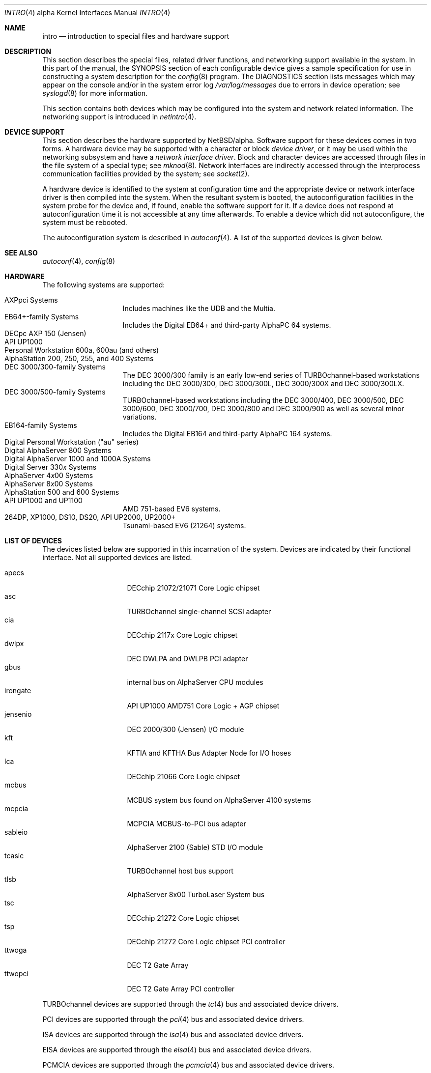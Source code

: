 .\"     $NetBSD: intro.4,v 1.4 2001/12/06 15:51:47 ross Exp $
.\"
.\" Copyright (c) 2001 The NetBSD Foundation, Inc.
.\" All rights reserved.
.\"
.\" This code is derived from software contributed to The NetBSD Foundation
.\" by Gregory McGarry.
.\"
.\" Redistribution and use in source and binary forms, with or without
.\" modification, are permitted provided that the following conditions
.\" are met:
.\" 1. Redistributions of source code must retain the above copyright
.\"    notice, this list of conditions and the following disclaimer.
.\" 2. Redistributions in binary form must reproduce the above copyright
.\"    notice, this list of conditions and the following disclaimer in the
.\"    documentation and/or other materials provided with the distribution.
.\" 3. All advertising materials mentioning features or use of this software
.\"    must display the following acknowledgement:
.\"        This product includes software developed by the NetBSD
.\"        Foundation, Inc. and its contributors.
.\" 4. Neither the name of The NetBSD Foundation nor the names of its
.\"    contributors may be used to endorse or promote products derived
.\"    from this software without specific prior written permission.
.\"
.\" THIS SOFTWARE IS PROVIDED BY THE NETBSD FOUNDATION, INC. AND CONTRIBUTORS
.\" ``AS IS'' AND ANY EXPRESS OR IMPLIED WARRANTIES, INCLUDING, BUT NOT LIMITED
.\" TO, THE IMPLIED WARRANTIES OF MERCHANTABILITY AND FITNESS FOR A PARTICULAR
.\" PURPOSE ARE DISCLAIMED.  IN NO EVENT SHALL THE FOUNDATION OR CONTRIBUTORS
.\" BE LIABLE FOR ANY DIRECT, INDIRECT, INCIDENTAL, SPECIAL, EXEMPLARY, OR
.\" CONSEQUENTIAL DAMAGES (INCLUDING, BUT NOT LIMITED TO, PROCUREMENT OF
.\" SUBSTITUTE GOODS OR SERVICES; LOSS OF USE, DATA, OR PROFITS; OR BUSINESS
.\" INTERRUPTION) HOWEVER CAUSED AND ON ANY THEORY OF LIABILITY, WHETHER IN
.\" CONTRACT, STRICT LIABILITY, OR TORT (INCLUDING NEGLIGENCE OR OTHERWISE)
.\" ARISING IN ANY WAY OUT OF THE USE OF THIS SOFTWARE, EVEN IF ADVISED OF THE
.\" POSSIBILITY OF SUCH DAMAGE.
.\"
.Dd September 19, 2001
.Dt INTRO 4 alpha
.Os
.Sh NAME
.Nm intro
.Nd introduction to special files and hardware support
.Sh DESCRIPTION
This section describes the special files, related driver functions,
and networking support available in the system.
In this part of the manual, the
.Tn SYNOPSIS
section of each configurable device gives a sample specification
for use in constructing a system description for the
.Xr config 8
program.
The
.Tn DIAGNOSTICS
section lists messages which may appear on the console
and/or in the system error log
.Pa /var/log/messages
due to errors in device operation; see
.Xr syslogd 8
for more information.
.Pp
This section contains both devices which may be configured into
the system and network related information.
The networking support is introduced in
.Xr netintro 4 .
.Sh DEVICE SUPPORT
This section describes the hardware supported by
.Nx Ns /alpha .
Software support for these devices comes in two forms.
A hardware device may be supported with a character or block
.Em device driver ,
or it may be used within the networking subsystem and have a
.Em network interface driver .
Block and character devices are accessed through files in the file
system of a special type; see
.Xr mknod 8 .
Network interfaces are indirectly accessed through the interprocess
communication facilities provided by the system; see
.Xr socket 2 .
.Pp
A hardware device is identified to the system at configuration time
and the appropriate device or network interface driver is then
compiled into the system.  When the resultant system is booted, the
autoconfiguration facilities in the system probe for the device and,
if found, enable the software support for it.  If a device does not
respond at autoconfiguration time it is not accessible at any time
afterwards.  To enable a device which did not autoconfigure, the
system must be rebooted.
.Pp
The autoconfiguration system is described in
.Xr autoconf 4 .
A list of the supported devices is given below.
.Sh SEE ALSO
.Xr autoconf 4 ,
.Xr config 8
.Sh HARDWARE
The following systems are supported:
.Pp
.ds x \fIx\fP
.Bl -tag -width speaker -offset indent -compact
.It AXPpci Systems
.\"The AXPpci family is Digital's lowest-end family of PCI-based systems,
.\"and includes machines like the UDB and the Multia.
Includes machines like the UDB and the Multia.
.It EB64+-family Systems
Includes the Digital EB64+ and third-party AlphaPC 64 systems.
.It DECpc AXP 150 (Jensen)
.It API UP1000
.\"Alpha Processor, Inc.'s UP1000 system.
.It Personal Workstation 600a, 600au (and others)
.\"The Personal Workstations are Digital's PCI-based workstations in
.\"small deskside boxes.
.It AlphaStation 200, 250, 255, and 400 Systems
.\"The AlphaStation 200, 250, 255, and 400 are Digital's lower-end
.\"PCI-based workstations.
.It DEC 3000/300-family Systems
The DEC 3000/300 family is an early low-end series of
TURBOchannel-based workstations including the DEC 3000/300, DEC 3000/300L,
DEC 3000/300X and DEC 3000/300LX.
.It DEC 3000/500-family Systems
.\"The DEC 3000/500 family is an early, high-end family of
TURBOchannel-based workstations including the DEC 3000/400, DEC
3000/500, DEC 3000/600, DEC 3000/700, DEC 3000/800 and DEC
3000/900 as well as several minor variations.
.It EB164-family Systems
Includes the Digital EB164 and third-party AlphaPC 164 systems.
.It Digital Personal Workstation ("au" series)
.It Digital AlphaServer 800 Systems
.It Digital AlphaServer 1000 and 1000A Systems
.It Digital Server 330\*x Systems
.It AlphaServer 4\*x00 Systems
.\"The AlphaServer 4\*x00 Systems are Digital's very fast medium server
.\"systems.
.It AlphaServer 8\*x00 Systems
.\"The AlphaServer 8\*x00 Systems are Digital's very high-end systems,
.\"including the AlphaServer 8200 and AlphaServer 8400.
.It AlphaStation 500 and 600 Systems
.\"The AlphaStation 500 and 600 systems are Digital's high-end PCI-based
.\"workstations.
.It API UP1000 and UP1100
AMD 751-based EV6 systems.
.It 264DP, XP1000, DS10, DS20, API UP2000, UP2000+
Tsunami-based EV6 (21264) systems.
.El
.Sh LIST OF DEVICES
The devices listed below are supported in this incarnation of the system.
Devices are indicated by their functional interface.
Not all supported devices are listed.
.Pp
.Bl -tag -width jensenio -offset indent -compact
.It apecs
DECchip 21072/21071 Core Logic chipset
.It asc
TURBOchannel single-channel SCSI adapter
.It cia
DECchip 2117x Core Logic chipset
.It dwlpx
DEC DWLPA and DWLPB PCI adapter
.It gbus
internal bus on AlphaServer CPU modules
.It irongate
API UP1000 AMD751 Core Logic + AGP chipset
.It jensenio
DEC 2000/300 (Jensen) I/O module
.It kft
KFTIA and KFTHA Bus Adapter Node for I/O hoses
.It lca
DECchip 21066 Core Logic chipset
.It mcbus
MCBUS system bus found on AlphaServer 4100 systems
.It mcpcia
MCPCIA MCBUS-to-PCI bus adapter
.It sableio
AlphaServer 2100 (Sable) STD I/O module
.It tcasic
TURBOchannel host bus support
.It tlsb
AlphaServer 8x00 TurboLaser System bus
.It tsc
DECchip 21272 Core Logic chipset
.It tsp
DECchip 21272 Core Logic chipset PCI controller
.It ttwoga
DEC T2 Gate Array
.It ttwopci
DEC T2 Gate Array PCI controller
.El
.Pp
TURBOchannel devices are supported through the
.Xr tc 4
bus and associated device drivers.
.Pp
PCI devices are supported through the
.Xr pci 4
bus and associated device drivers.
.Pp
ISA devices are supported through the
.Xr isa 4
bus and associated device drivers.
.Pp
EISA devices are supported through the
.Xr eisa 4
bus and associated device drivers.
.Pp
PCMCIA devices are supported through the
.Xr pcmcia 4
bus and associated device drivers.
.Pp
Console devices using ISA, EISA, or PCI video adaptors and standard AT
or PS/2 keyboards are supported by the machine independent
.Xr wscons 4
console driver.
.\" .Sh UNSUPPORTED DEVICES
.\" The following devices are not supported, due to unavailability of
.\" either documentation or sample hardware:
.\" .Pp
.\" .Bl -tag -width jensenio -offset indent -compact
.\" .It not yet
.\" .El
.\" .Pp
.Sh HISTORY
This
.Tn alpha
.Nm intro
appeared with
.Nx 1.6 .
